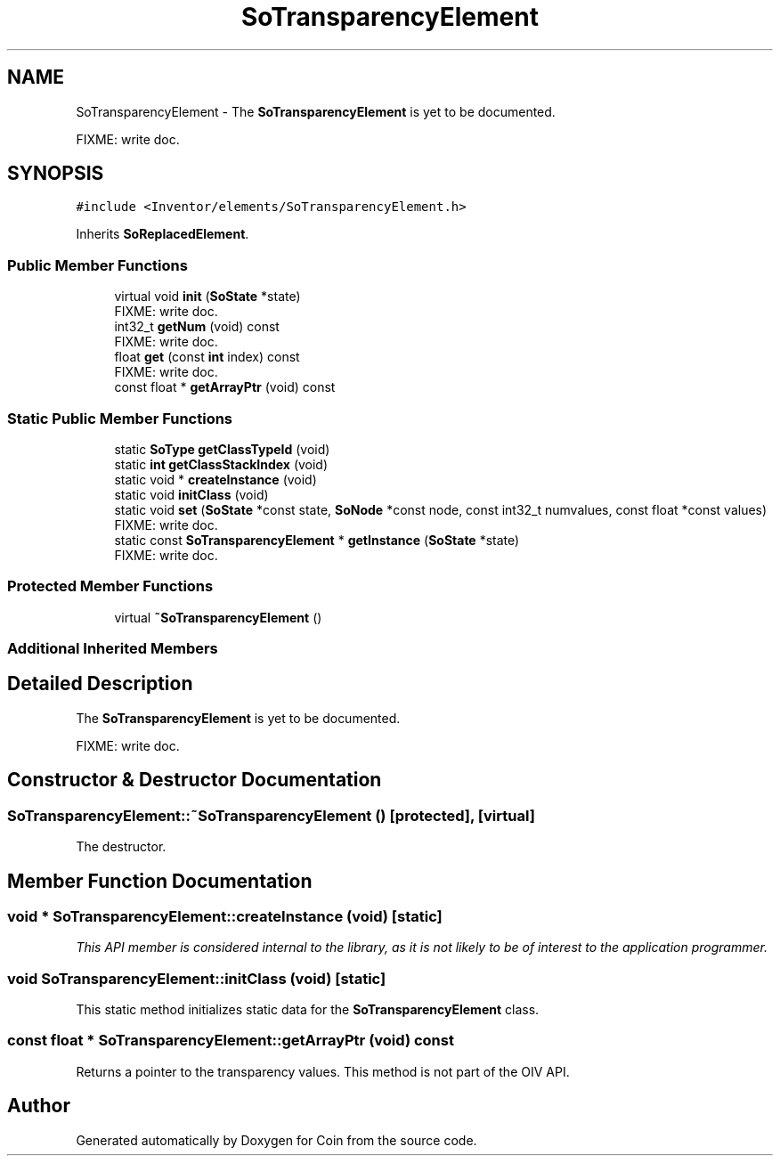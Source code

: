 .TH "SoTransparencyElement" 3 "Sun May 28 2017" "Version 4.0.0a" "Coin" \" -*- nroff -*-
.ad l
.nh
.SH NAME
SoTransparencyElement \- The \fBSoTransparencyElement\fP is yet to be documented\&.
.PP
FIXME: write doc\&.  

.SH SYNOPSIS
.br
.PP
.PP
\fC#include <Inventor/elements/SoTransparencyElement\&.h>\fP
.PP
Inherits \fBSoReplacedElement\fP\&.
.SS "Public Member Functions"

.in +1c
.ti -1c
.RI "virtual void \fBinit\fP (\fBSoState\fP *state)"
.br
.RI "FIXME: write doc\&. "
.ti -1c
.RI "int32_t \fBgetNum\fP (void) const"
.br
.RI "FIXME: write doc\&. "
.ti -1c
.RI "float \fBget\fP (const \fBint\fP index) const"
.br
.RI "FIXME: write doc\&. "
.ti -1c
.RI "const float * \fBgetArrayPtr\fP (void) const"
.br
.in -1c
.SS "Static Public Member Functions"

.in +1c
.ti -1c
.RI "static \fBSoType\fP \fBgetClassTypeId\fP (void)"
.br
.ti -1c
.RI "static \fBint\fP \fBgetClassStackIndex\fP (void)"
.br
.ti -1c
.RI "static void * \fBcreateInstance\fP (void)"
.br
.ti -1c
.RI "static void \fBinitClass\fP (void)"
.br
.ti -1c
.RI "static void \fBset\fP (\fBSoState\fP *const state, \fBSoNode\fP *const node, const int32_t numvalues, const float *const values)"
.br
.RI "FIXME: write doc\&. "
.ti -1c
.RI "static const \fBSoTransparencyElement\fP * \fBgetInstance\fP (\fBSoState\fP *state)"
.br
.RI "FIXME: write doc\&. "
.in -1c
.SS "Protected Member Functions"

.in +1c
.ti -1c
.RI "virtual \fB~SoTransparencyElement\fP ()"
.br
.in -1c
.SS "Additional Inherited Members"
.SH "Detailed Description"
.PP 
The \fBSoTransparencyElement\fP is yet to be documented\&.
.PP
FIXME: write doc\&. 
.SH "Constructor & Destructor Documentation"
.PP 
.SS "SoTransparencyElement::~SoTransparencyElement ()\fC [protected]\fP, \fC [virtual]\fP"
The destructor\&. 
.SH "Member Function Documentation"
.PP 
.SS "void * SoTransparencyElement::createInstance (void)\fC [static]\fP"
\fIThis API member is considered internal to the library, as it is not likely to be of interest to the application programmer\&.\fP 
.SS "void SoTransparencyElement::initClass (void)\fC [static]\fP"
This static method initializes static data for the \fBSoTransparencyElement\fP class\&. 
.SS "const float * SoTransparencyElement::getArrayPtr (void) const"
Returns a pointer to the transparency values\&. This method is not part of the OIV API\&. 

.SH "Author"
.PP 
Generated automatically by Doxygen for Coin from the source code\&.
